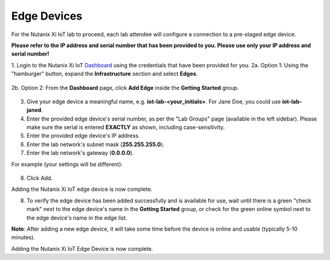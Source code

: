 .. _edge:

************
Edge Devices
************

For the Nutanix Xi IoT lab to proceed, each lab attendee will configure a connection to a pre-staged edge device.

**Please refer to the IP address and serial number that has been provided to you.  Please use only your IP address and serial number!**

1. Login to the Nutanix Xi IoT Dashboard_ using the credentials that have been provided for you.
2a. Option 1: Using the "hamburger" button, expand the **Infrastructure** section and select **Edges**.

.. figure:: ../images/hamburger.png

2b. Option 2: From the **Dashboard** page, click **Add Edge** inside the **Getting Started** group.

.. figure:: ../images/getting_started_add_edge.png

3. Give your edge device a meaningful name, e.g. **iot-lab-<your_initials>**.  For Jane Doe, you could use **iot-lab-janed**.
4. Enter the provided edge device's serial number, as per the "Lab Groups" page (available in the left sidebar).  Please make sure the serial is entered **EXACTLY** as shown, including case-sensitivity.
5. Enter the provided edge device's IP address.
6. Enter the lab network's subnet mask (**255.255.255.0**).
7. Enter the lab network's gateway (**0.0.0.0**).

For example (your settings will be different):

.. figure:: ../images/add_edge.png

8. Click Add.

Adding the Nutanix Xi IoT edge device is now complete.

8. To verify the edge device has been added successfully and is available for use, wait until there is a green "check mark" next to the edge device's name in the **Getting Started** group, or check for the green online symbol next to the edge device's name in the edge list.

**Note**: After adding a new edge device, it will take some time before the device is online and usable (typically 5-10 minutes).

Adding the Nutanix Xi IoT Edge Device is now complete.

.. _Dashboard: https://iot.nutanix.com/